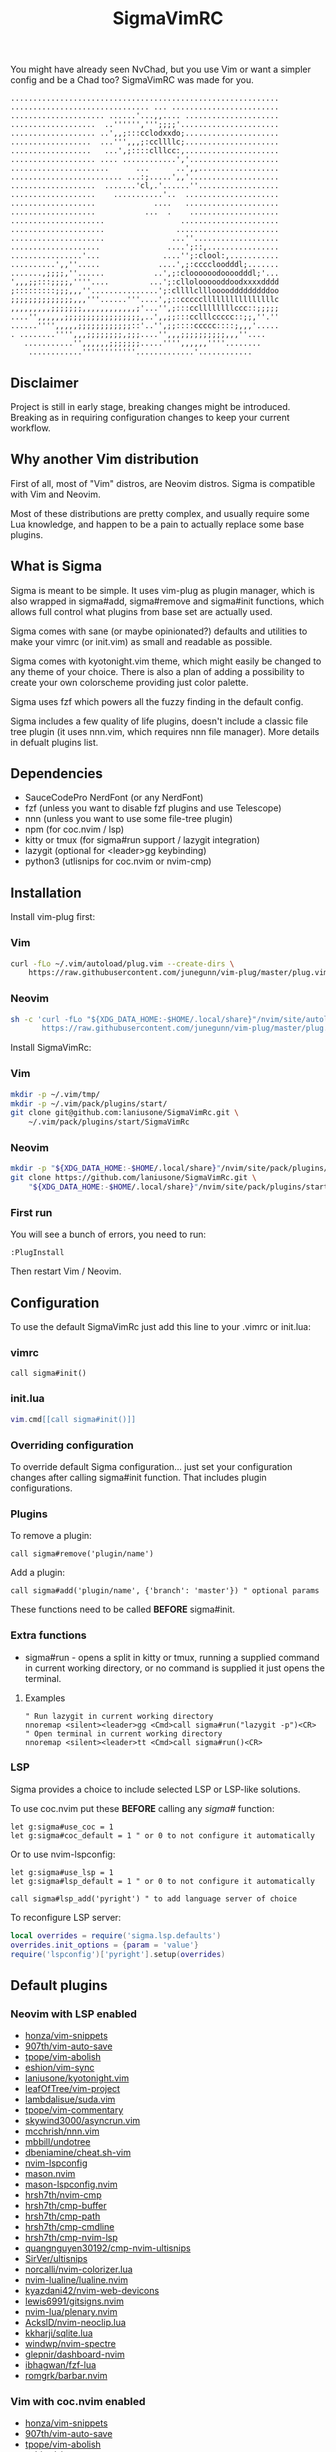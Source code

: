 #+title: SigmaVimRC

[[https://imgur.com/WLw4pvh.png]]

[[https://imgur.com/6jwa7nk.png]]

You might have already seen NvChad, but you use Vim or want a simpler config
and be a Chad too? SigmaVimRC was made for you.

#+begin_src
............................................................
............................... ... ........................
..................... ......'...,,.... .....................
...................  ..'''''',''';;;;'......................
................... ..',,;:::cclodxxdo;.....................
..................  ...''',,,;:ccllllc;.....................
..................   ...',;::::clllcc:,.....................
................... .... ............','....................
......................      ...      ..',,..................
......................... ...:;.....',,'....................
...................  .......'cl,.'......''..................
...................    ...........'..  .....................
...................             ....   .....................
...................           ...  .    ....................
.....................                 ......................
.....................                .......................
.....................               ...''...................
....................               ....';::,................
................'...              ....'';:clool:,...........
..........',,''.....             ....',;:ccccloodddl;.......
.......,;;;;,''......           ..',;:cloooooodoooodddl;'...
',,,;;:::;;;;,''''....         ...';:clloloooooddoodxxxxdddd
;:::::::::;;;,,,''...............';:cllllcllloooodddddddddoo
;;;;;;;;;;;;;;,,,'''......'''....',;::cccccllllllllllllllllc
,,,,,,,,,;;;;;;;,,,,,,,,,,,,;'...'',;:::ccllllllllccc::;;;;;
....'',,,,,,;;;;;;;;;;;;;;;;;,..',,;;:::cclllccccc::;;,''.''
......'''',,,,,;;;;;;;;;;;;::'..'',;;::::ccccc::::;,,,'.....
. ........'''',,,;;;;;;;;,;;;....'',,,;;;;;;;;;;,,,''....   
   ...........'',,,,,,;;;;;;;.....'''',,,,,,''''........    
    ............''''''''''''.............'............
#+end_src

** Disclaimer

Project is still in early stage, breaking changes might be introduced.
Breaking as in requiring configuration changes to keep your current workflow.

** Why another Vim distribution

First of all, most of "Vim" distros, are Neovim distros. Sigma is compatible
with Vim and Neovim.

Most of these distributions are pretty complex, and usually require some Lua
knowledge, and happen to be a pain to actually replace some base plugins.

** What is Sigma

Sigma is meant to be simple. It uses vim-plug as plugin manager, which is also
wrapped in sigma#add, sigma#remove and sigma#init functions, which allows full
control what plugins from base set are actually used.

Sigma comes with sane (or maybe opinionated?) defaults and utilities to make
your vimrc (or init.vim) as small and readable as possible.

Sigma comes with kyotonight.vim theme, which might easily be changed to any
theme of your choice. There is also a plan of adding a possibility to create
your own colorscheme providing just color palette.

Sigma uses fzf which powers all the fuzzy finding in the default config.

Sigma includes a few quality of life plugins, doesn't include a classic file
tree plugin (it uses nnn.vim, which requires nnn file manager). More details
in defualt plugins list.

** Dependencies

- SauceCodePro NerdFont (or any NerdFont)
- fzf (unless you want to disable fzf plugins and use Telescope)
- nnn (unless you want to use some file-tree plugin)
- npm (for coc.nvim / lsp)
- kitty or tmux (for sigma#run support / lazygit integration)
- lazygit (optional for <leader>gg keybinding)
- python3 (utlisnips for coc.nvim or nvim-cmp)

** Installation

Install vim-plug first:

*** Vim

#+begin_src sh
curl -fLo ~/.vim/autoload/plug.vim --create-dirs \
    https://raw.githubusercontent.com/junegunn/vim-plug/master/plug.vim
#+end_src

*** Neovim

#+begin_src sh
sh -c 'curl -fLo "${XDG_DATA_HOME:-$HOME/.local/share}"/nvim/site/autoload/plug.vim --create-dirs \
       https://raw.githubusercontent.com/junegunn/vim-plug/master/plug.vim'
#+end_src

Install SigmaVimRc:

*** Vim

#+begin_src sh
mkdir -p ~/.vim/tmp/
mkdir -p ~/.vim/pack/plugins/start/
git clone git@github.com:laniusone/SigmaVimRc.git \
    ~/.vim/pack/plugins/start/SigmaVimRc
#+end_src

*** Neovim

#+begin_src sh
mkdir -p "${XDG_DATA_HOME:-$HOME/.local/share}"/nvim/site/pack/plugins/start
git clone https://github.com/laniusone/SigmaVimRc.git \
    "${XDG_DATA_HOME:-$HOME/.local/share}"/nvim/site/pack/plugins/start/SigmaVimRc
#+end_src

*** First run

You will see a bunch of errors, you need to run:

#+begin_src
:PlugInstall
#+end_src

Then restart Vim / Neovim.

** Configuration

To use the default SigmaVimRc just add this line to your .vimrc or init.lua:

*** vimrc

#+begin_src vim
call sigma#init()
#+end_src

*** init.lua

#+begin_src lua
vim.cmd[[call sigma#init()]]
#+end_src

*** Overriding configuration

To override default Sigma configuration... just set your configuration changes
after calling sigma#init function. That includes plugin configurations.

*** Plugins

To remove a plugin:

#+begin_src vim
call sigma#remove('plugin/name')
#+end_src

Add a plugin:

#+begin_src vim
call sigma#add('plugin/name', {'branch': 'master'}) " optional params
#+end_src

These functions need to be called *BEFORE* sigma#init.

*** Extra functions

- sigma#run - opens a split in kitty or tmux, running a supplied command in current working directory, or no command is supplied it just opens the terminal.

**** Examples

#+begin_src vim
" Run lazygit in current working directory
nnoremap <silent><leader>gg <Cmd>call sigma#run("lazygit -p")<CR>
" Open terminal in current working directory
nnoremap <silent><leader>tt <Cmd>call sigma#run()<CR>
#+end_src

*** LSP

Sigma provides a choice to include selected LSP or LSP-like solutions.

To use coc.nvim put these *BEFORE* calling any /sigma#/ function:

#+begin_src vim
let g:sigma#use_coc = 1
let g:sigma#coc_default = 1 " or 0 to not configure it automatically
#+end_src

Or to use nvim-lspconfig:

#+begin_src vim
let g:sigma#use_lsp = 1
let g:sigma#lsp_default = 1 " or 0 to not configure it automatically

call sigma#lsp_add('pyright') " to add language server of choice
#+end_src

To reconfigure LSP server:

#+begin_src lua
local overrides = require('sigma.lsp.defaults')
overrides.init_options = {param = 'value'}
require('lspconfig')['pyright'].setup(overrides)
#+end_src

** Default plugins

*** Neovim with LSP enabled

- [[https://github.com/honza/vim-snippets][honza/vim-snippets]]
- [[https://github.com/907th/vim-auto-save][907th/vim-auto-save]]
- [[https://github.com/tpope/vim-abolish][tpope/vim-abolish]]
- [[https://github.com/eshion/vim-sync][eshion/vim-sync]]
- [[https://github.com/laniusone/kyotonight.vim][laniusone/kyotonight.vim]]
- [[https://github.com/leafOfTree/vim-project][leafOfTree/vim-project]]
- [[https://github.com/lambdalisue/suda.vim][lambdalisue/suda.vim]]
- [[https://github.com/tpope/vim-commentary][tpope/vim-commentary]]
- [[https://github.com/skywind3000/asyncrun.vim][skywind3000/asyncrun.vim]]
- [[https://github.com/mcchrish/nnn.vim][mcchrish/nnn.vim]]
- [[https://github.com/mbbill/undotree][mbbill/undotree]]
- [[https://github.com/dbeniamine/cheat.sh-vim][dbeniamine/cheat.sh-vim]]
- [[https://github.com/nvim-lspconfig][nvim-lspconfig]]
- [[https://github.com/mason.nvim][mason.nvim]]
- [[https://github.com/mason-lspconfig.nvim][mason-lspconfig.nvim]]
- [[https://github.com/hrsh7th/nvim-cmp][hrsh7th/nvim-cmp]]
- [[https://github.com/hrsh7th/cmp-buffer][hrsh7th/cmp-buffer]]
- [[https://github.com/hrsh7th/cmp-path][hrsh7th/cmp-path]]
- [[https://github.com/hrsh7th/cmp-cmdline][hrsh7th/cmp-cmdline]]
- [[https://github.com/hrsh7th/cmp-nvim-lsp][hrsh7th/cmp-nvim-lsp]]
- [[https://github.com/quangnguyen30192/cmp-nvim-ultisnips][quangnguyen30192/cmp-nvim-ultisnips]]
- [[https://github.com/SirVer/ultisnips][SirVer/ultisnips]]
- [[https://github.com/norcalli/nvim-colorizer.lua][norcalli/nvim-colorizer.lua]]
- [[https://github.com/nvim-lualine/lualine.nvim][nvim-lualine/lualine.nvim]]
- [[https://github.com/kyazdani42/nvim-web-devicons][kyazdani42/nvim-web-devicons]]
- [[https://github.com/lewis6991/gitsigns.nvim][lewis6991/gitsigns.nvim]]
- [[https://github.com/nvim-lua/plenary.nvim][nvim-lua/plenary.nvim]]
- [[https://github.com/AckslD/nvim-neoclip.lua][AckslD/nvim-neoclip.lua]]
- [[https://github.com/kkharji/sqlite.lua][kkharji/sqlite.lua]]
- [[https://github.com/windwp/nvim-spectre][windwp/nvim-spectre]]
- [[https://github.com/glepnir/dashboard-nvim][glepnir/dashboard-nvim]]
- [[https://github.com/ibhagwan/fzf-lua][ibhagwan/fzf-lua]]
- [[https://github.com/romgrk/barbar.nvim][romgrk/barbar.nvim]]

*** Vim with coc.nvim enabled

- [[https://github.com/honza/vim-snippets][honza/vim-snippets]]
- [[https://github.com/907th/vim-auto-save][907th/vim-auto-save]]
- [[https://github.com/tpope/vim-abolish][tpope/vim-abolish]]
- [[https://github.com/eshion/vim-sync][eshion/vim-sync]]
- [[https://github.com/laniusone/kyotonight.vim][laniusone/kyotonight.vim]]
- [[https://github.com/leafOfTree/vim-project][leafOfTree/vim-project]]
- [[https://github.com/lambdalisue/suda.vim][lambdalisue/suda.vim]]
- [[https://github.com/tpope/vim-commentary][tpope/vim-commentary]]
- [[https://github.com/skywind3000/asyncrun.vim][skywind3000/asyncrun.vim]]
- [[https://github.com/mcchrish/nnn.vim][mcchrish/nnn.vim]]
- [[https://github.com/mbbill/undotree][mbbill/undotree]]
- [[https://github.com/dbeniamine/cheat.sh-vim][dbeniamine/cheat.sh-vim]]
- [[https://github.com/ryanoasis/vim-devicons][ryanoasis/vim-devicons]]
- [[https://github.com/BourgeoisBear/clrzr][BourgeoisBear/clrzr]]
- [[https://github.com/mhinz/vim-startify][mhinz/vim-startify]]
- [[https://github.com/mhinz/vim-signify][mhinz/vim-signify]]
- [[https://github.com/vim-airline/vim-airline][vim-airline/vim-airline]]
- [[https://github.com/junnegunn/fzf.vim][junnegunn/fzf.vim]]
- [[https://github.com/tpope/vim-fugitive][tpope/vim-fugitive]]
- [[https://github.com/neoclide/coc.nvim][neoclide/coc.nvim]]

** Keybindings

Check [[https://github.com/laniusone/SigmaVimRc/blob/master/autoload/sigma.vim#L47][sigma#mappings()]] function, and also review some of the default mappings of listed plugins.

Some of them might've been borrowed from NvChad or ThePrimeagen.

** Features

- Dashboard with useful shortcuts
- Good looking, easy on the eyes theme
- Code commenting plugins
- Simple project management
- Privilege elevating when editing system config
- Fuzzy finder
- Fancy yet useful status and bufferline
- Autocompletion and snippets
- LSP support
- Undotree
- Nnn file manager integration
- Easy shortcuts to lazygit and full fledged terminal (kitty or tmux required)
- Auto-save
- Easy to configure remote sync
- Undotree
- Better search and replace
- Cheat.sh support
- Color strings highlighting
- Clipboard history picker (Neovim only)

** Roadmap

- [x] Add screenshots
- [x] Documentation (and default keybindings info)
- [x] Figure out a way for vim-plug to manage SigmaVimRc or let it manage itself
- [x] Features explanation
- [ ] Dynamic theme plugin
